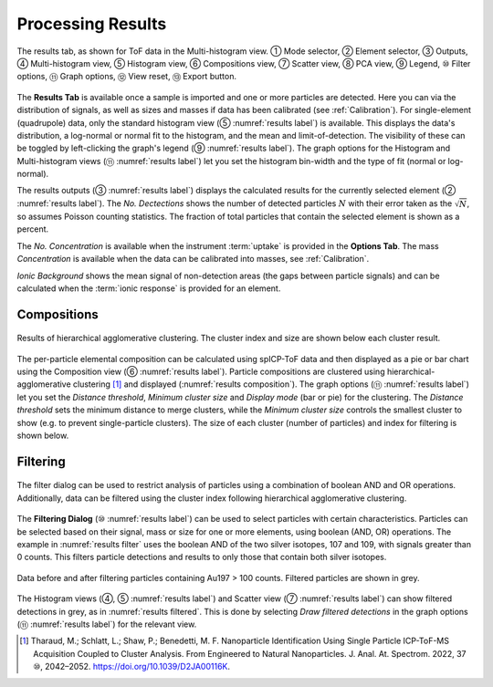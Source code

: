 Processing Results
==================

.. _results label:
.. figure:: images/tutorial_results_labeled.png
   :align: center

   The results tab, as shown for ToF data in the Multi-histogram view. |c1| Mode selector, |c2| Element selector, |c3| Outputs, |c4| Multi-histogram view, |c5| Histogram view, |c6| Compositions view, |c7| Scatter view, |c8| PCA view, |c9| Legend, |c10| Filter options, |c11| Graph options, |c12| View reset, |c13| Export button.

The **Results Tab** is available once a sample is imported and one or more particles are detected.
Here you can via the distribution of signals, as well as sizes and masses if data has been calibrated (see :ref:`Calibration`).
For single-element (quadrupole) data, only the standard histogram view (|c5| :numref:`results label`) is available.
This displays the data's distribution, a log-normal or normal fit to the histogram, and the mean and limit-of-detection.
The visibility of these can be toggled by left-clicking the graph's legend (|c9| :numref:`results label`).
The graph options for the Histogram and Multi-histogram views (|c11| :numref:`results label`) let you set the histogram bin-width and the type of fit (normal or log-normal).

The results outputs (|c3| :numref:`results label`) displays the calculated results for the currently selected element (|c2| :numref:`results label`).
The *No. Dectections* shows the number of detected particles :math:`N` with their error taken as the :math:`\sqrt{N}`, so assumes Poisson counting statistics.
The fraction of total particles that contain the selected element is shown as a percent.

The *No. Concentration* is available when the instrument :term:`uptake` is provided in the **Options Tab**.
The mass *Concentration* is available when the data can be calibrated into masses, see :ref:`Calibration`.

*Ionic Background* shows the mean signal of non-detection areas (the gaps between particle signals) and can be calculated when the :term:`ionic response` is provided for an element.


Compositions
------------

.. _results composition:
.. figure:: images/tutorial_results_composition.png
   :align: center

   Results of hierarchical agglomerative clustering. The cluster index and size are shown below each cluster result.

The per-particle elemental composition can be calculated using spICP-ToF data and then displayed as a pie or bar chart using the Composition view (|c6| :numref:`results label`).
Particle compositions are clustered using hierarchical-agglomerative clustering [1]_ and displayed (:numref:`results composition`).
The graph options (|c11| :numref:`results label`) let you set the *Distance threshold*, *Minimum cluster size* and *Display mode* (bar or pie) for the clustering.
The *Distance threshold* sets the minimum distance to merge clusters, while the *Minimum cluster size* controls the smallest cluster to show (e.g. to prevent single-particle clusters).
The size of each cluster (number of particles) and index for filtering is shown below.


Filtering
---------

.. _results filter:
.. figure:: images/tutorial_results_filter.png
   :align: center

   The filter dialog can be used to restrict analysis of particles using a combination of boolean AND and OR operations.
   Additionally, data can be filtered using the cluster index following hierarchical agglomerative clustering.


The **Filtering Dialog** (|c10| :numref:`results label`) can be used to select particles with certain characteristics.
Particles can be selected based on their signal, mass or size for one or more elements, using boolean (AND, OR) operations.
The example in :numref:`results filter` uses the boolean AND of the two silver isotopes, 107 and 109, with signals greater than 0 counts.
This filters particle detections and results to only those that contain both silver isotopes.

.. _results filtered:
.. figure:: images/tutorial_results_filter_after.png
   :align: center

   Data before and after filtering particles containing Au197 > 100 counts.
   Filtered particles are shown in grey.

The Histogram views (|c4|, |c5| :numref:`results label`) and Scatter view (|c7| :numref:`results label`) can show filtered detections in grey, as in :numref:`results filtered`.
This is done by selecting *Draw filtered detections* in the graph options (|c11| :numref:`results label`) for the relevant view.

.. [1] Tharaud, M.; Schlatt, L.; Shaw, P.; Benedetti, M. F. Nanoparticle Identification Using Single Particle ICP-ToF-MS Acquisition Coupled to Cluster Analysis. From Engineered to Natural Nanoparticles. J. Anal. At. Spectrom. 2022, 37 |c10|, 2042–2052. https://doi.org/10.1039/D2JA00116K.

.. |c1| unicode:: U+2460
.. |c2| unicode:: U+2461
.. |c3| unicode:: U+2462
.. |c4| unicode:: U+2463
.. |c5| unicode:: U+2464
.. |c6| unicode:: U+2465
.. |c7| unicode:: U+2466
.. |c8| unicode:: U+2467
.. |c9| unicode:: U+2468
.. |c10| unicode:: U+2469
.. |c11| unicode:: U+246A
.. |c12| unicode:: U+246B
.. |c13| unicode:: U+246C
